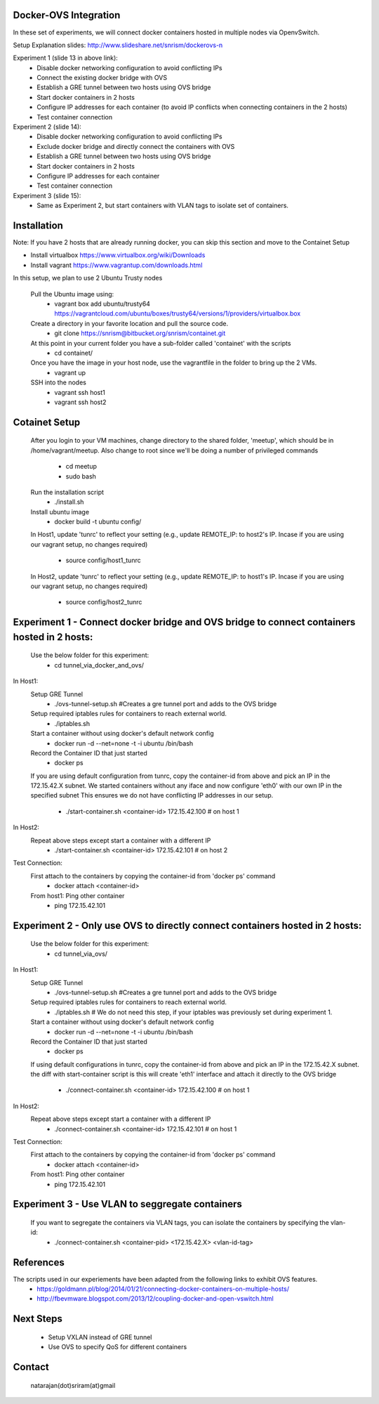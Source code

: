 Docker-OVS Integration
==========

In these set of experiments, we will connect docker containers hosted in multiple nodes via 
OpenvSwitch. 

Setup Explanation slides: http://www.slideshare.net/snrism/dockerovs-n

Experiment 1 (slide 13 in above link): 
    - Disable docker networking configuration to avoid conflicting IPs
    - Connect the existing docker bridge with OVS 
    - Establish a GRE tunnel between two hosts using OVS bridge
    - Start docker containers in 2 hosts
    - Configure IP addresses for each container (to avoid IP conflicts when connecting containers in the 2 hosts)
    - Test container connection
              
Experiment 2 (slide 14): 
    - Disable docker networking configuration to avoid conflicting IPs
    - Exclude docker bridge and directly connect the containers with OVS 
    - Establish a GRE tunnel between two hosts using OVS bridge
    - Start docker containers in 2 hosts
    - Configure IP addresses for each container
    - Test container connection
              
Experiment 3 (slide 15): 
    - Same as Experiment 2, but start containers with VLAN tags to isolate set of containers.     

Installation
===========
Note: If you have 2 hosts that are already running docker, you can skip this section and 
move to the Containet Setup

- Install virtualbox https://www.virtualbox.org/wiki/Downloads
- Install vagrant https://www.vagrantup.com/downloads.html

In this setup, we plan to use 2 Ubuntu Trusty nodes

    Pull the Ubuntu image using:
        - vagrant box add ubuntu/trusty64 https://vagrantcloud.com/ubuntu/boxes/trusty64/versions/1/providers/virtualbox.box    
    
    Create a directory in your favorite location and pull the source code.
        - git clone https://snrism@bitbucket.org/snrism/containet.git
    
    At this point in your current folder you have a sub-folder called 'containet' with the scripts
        - cd containet/
    
    Once you have the image in your host node, use the vagrantfile in the folder to bring up the 2 VMs.
        - vagrant up
    
    SSH into the nodes
        - vagrant ssh host1
        - vagrant ssh host2

Cotainet Setup
=======

    After you login to your VM machines, change directory to the shared folder, 'meetup', 
    which should be in /home/vagrant/meetup. Also change to root since we'll be 
    doing a number of privileged commands 
        - cd  meetup
        - sudo bash
    Run the installation script
        - ./install.sh
    Install ubuntu image
        - docker build -t ubuntu config/
    In Host1, update 'tunrc' to reflect your setting (e.g., update REMOTE_IP: to host2's IP.
    Incase if you are using our vagrant setup, no changes required)
        - source config/host1_tunrc
    In Host2, update 'tunrc' to reflect your setting (e.g., update REMOTE_IP: to host1's IP.
    Incase if you are using our vagrant setup, no changes required)
        - source config/host2_tunrc


Experiment 1 - Connect docker bridge and OVS bridge to connect containers hosted in 2 hosts:
=======
    Use the below folder for this experiment:
        - cd tunnel_via_docker_and_ovs/

In Host1:
    Setup GRE Tunnel
        - ./ovs-tunnel-setup.sh #Creates a gre tunnel port and adds to the OVS bridge

    Setup required iptables rules for containers to reach external world.
        - ./iptables.sh

    Start a container without using docker's default network config
        - docker run -d --net=none -t -i ubuntu /bin/bash

    Record the Container ID that just started
        - docker ps

    If you are using default configuration from tunrc, copy the container-id from above and pick an IP in the 172.15.42.X subnet.
    We started containers without any iface and now configure 'eth0' with our own IP in the specified subnet
    This ensures we do not have conflicting IP addresses in our setup.
        - ./start-container.sh <container-id> 172.15.42.100 # on host 1
        
In Host2:
    Repeat above steps except start a container with a different IP
        - ./start-container.sh <container-id> 172.15.42.101 # on host 2
        
Test Connection: 
    First attach to the containers by copying the container-id from 'docker ps' command
        - docker attach <container-id>

    From host1: Ping other container
        - ping 172.15.42.101 


Experiment 2 - Only use OVS to directly connect containers hosted in 2 hosts:
=======
    Use the below folder for this experiment:
        - cd tunnel_via_ovs/

In Host1:
    Setup GRE Tunnel
        - ./ovs-tunnel-setup.sh #Creates a gre tunnel port and adds to the OVS bridge

    Setup required iptables rules for containers to reach external world.
        - ./iptables.sh # We do not need this step, if your iptables was previously set during experiment 1.

    Start a container without using docker's default network config
        - docker run -d --net=none -t -i ubuntu /bin/bash

    Record the Container ID that just started
        - docker ps

    If using default configurations in tunrc, copy the container-id from above and pick an IP in the 172.15.42.X subnet.
    the diff with start-container script is this will create 'eth1' interface and attach it directly to the OVS bridge
        - ./connect-container.sh <container-id> 172.15.42.100 # on host 1

In Host2:
    Repeat above steps except start a container with a different IP
        - ./connect-container.sh <container-id> 172.15.42.101 # on host 1
        
Test Connection: 
    First attach to the containers by copying the container-id from 'docker ps' command
        - docker attach <container-id>

    From host1: Ping other container
        - ping 172.15.42.101 


Experiment 3 - Use VLAN to seggregate containers 
=======
    If you want to segregate the containers via VLAN tags, you can isolate the containers by specifying the vlan-id: 
        - ./connect-container.sh <container-pid> <172.15.42.X> <vlan-id-tag>

References
=======
The scripts used in our experiements have been adapted from the following links to exhibit OVS features.
    - https://goldmann.pl/blog/2014/01/21/connecting-docker-containers-on-multiple-hosts/
    - http://fbevmware.blogspot.com/2013/12/coupling-docker-and-open-vswitch.html

Next Steps
=======
    - Setup VXLAN instead of GRE tunnel
    - Use OVS to specify QoS for different containers
    
Contact
======
    natarajan(dot)sriram(at)gmail
